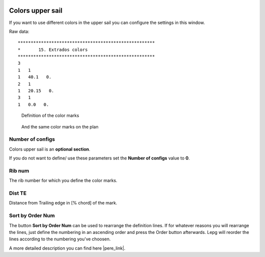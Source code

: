  .. Author: Stefan Feuz; http://www.laboratoridenvol.com

 .. Copyright: General Public License GNU GPL 3.0
 
 .. _extrados_colors_en:

-----------------
Colors upper sail
-----------------
If you want to use different colors in the upper sail you can configure the settings in this window. 

.. image:: /images/proc/extradosColors-en.png
   :width: 403
   :height: 286
   
Raw data::

	*****************************************************
	*	15. Extrados colors
	*****************************************************
	3
	1   1
	1   40.1   0.
	2   1
	1   20.15   0.
	3   1
	1   0.0   0.

.. figure:: http://laboratoridenvol.com/leparagliding/lep2images/S15_Extrados_colors_p.jpg

   Definition of the color marks

.. figure:: /images/proc/extradosColors-plan.png

   And the same color marks on the plan

Number of configs
-----------------
Colors upper sail is an **optional section**. 

If you do not want to define/ use these parameters set the **Number of configs** value to **0**.

Rib num
-------
The rib number for which you define the color marks.

Dist TE
-------
Distance from Trailing edge in [% chord] of the mark.


Sort by Order Num
-----------------
The button **Sort by Order Num** can be used to rearrange the definition lines. If for whatever reasons you will rearrange the lines, just define the numbering in an ascending order and press the Order button afterwards. Lepg will reorder the lines according to the numbering you've choosen. 

A more detailed description you can find here |pere_link|.

.. |pere_link| raw:: html

	<a href="http://laboratoridenvol.com/leparagliding/manual.en.html#6.15" target="_blank">Laboratori d'envol website</a>
